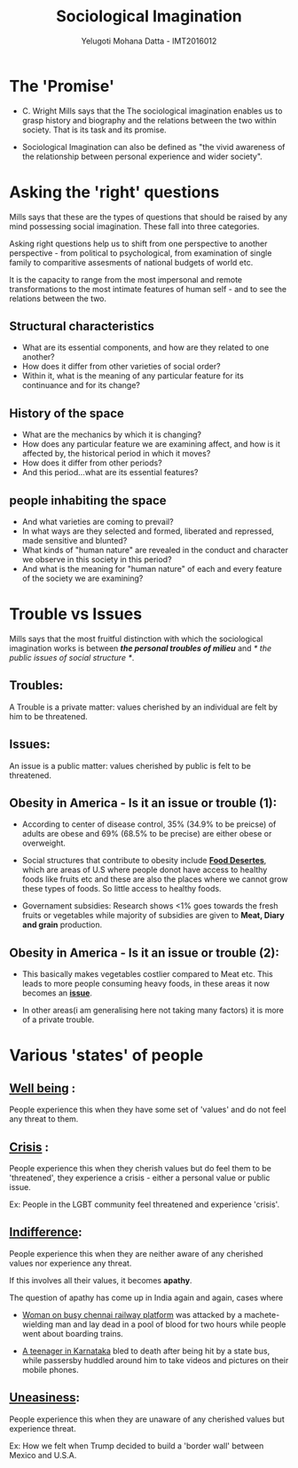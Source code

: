 #+REVEAL_THEME: simple
#+TITLE: Sociological Imagination
#+REVEAL_ROOT: https://cdn.jsdelivr.net/reveal.js/3.0.0/
#+AUTHOR: Yelugoti Mohana Datta - IMT2016012
* The 'Promise'
  - C. Wright Mills says that the The sociological imagination enables us
    to grasp history and biography and the relations between the two 
    within society. That is its task and its promise.

  - Sociological Imagination can also be defined as "the vivid awareness
    of the relationship between personal experience and wider society".
* Asking the 'right' questions
  Mills says that these are the types of questions that should be raised
  by any mind possessing social imagination. These fall into three
  categories.

  Asking right questions help us to shift from one perspective to another
  perspective - from political to psychological, from examination of single
  family to comparitive assesments of national budgets of world etc.

  It is the capacity to range from the most impersonal and remote
  transformations to the most intimate features of human self - and
  to see the relations between the two.
** Structural characteristics
   - What are its essential components, and how are they related to one another?
   - How does it differ from other varieties of social order?
   - Within it, what is the meaning of any particular feature 
     for its continuance and for its change?
** History of the space
   -  What are the mechanics by which it is changing?
   -  How does any particular feature we are examining affect, 
      and how is it affected by, the historical period in which it moves?
   -  How does it differ from other periods?
   -  And this period...what are its essential features?
** people inhabiting the space
   - And what varieties are coming to prevail?
   - In what ways are they selected and formed, 
     liberated and repressed, made sensitive and blunted?
   - What kinds of "human nature" are revealed in the conduct 
     and character we observe in this society in this period?
   - And what is the meaning for "human nature" of each and 
     every feature of the society we are examining?

* Trouble vs Issues
  Mills says that the most fruitful distinction with which the sociological
  imagination works is between /*the personal troubles of milieu*/ and 
  /* the public issues of social structure */.

** Troubles:
   A Trouble is a private matter: values cherished by an individual are
   felt by him to be threatened.

** Issues:
   An issue is a public matter: values cherished by public is felt to be
   threatened.

** Obesity in America - Is it an issue or trouble (1):
   
   - According to center of disease control, 35% (34.9% to be preicse) of 
     adults are obese and 69% (68.5% to be precise) are either obese or 
     overweight.

   - Social structures that contribute to obesity include *_Food Desertes_*,
     which are areas of U.S where people donot have access to healthy foods
     like fruits etc and these are also the places where we cannot grow these
     types of foods. So little access to healthy foods.

   - Governament subsidies: Research shows <1% goes towards the fresh fruits 
     or vegetables while majority of subsidies are given to *Meat, Diary and
     grain* production.
** Obesity in America - Is it an issue or trouble (2):

   - This basically makes vegetables costlier compared to Meat etc. This leads
     to more people consuming heavy foods, in these areas it now becomes
     an *_issue_*.

   - In other areas(i am generalising here not taking many factors) it is more
     of a private trouble.
     
* Various 'states' of people
** *_Well being_* :
   People experience this when they have some set of 'values' and do not
   feel any threat to them.
** *_Crisis_* :
   People experience this when they cherish values but do feel them to be
   'threatened', they experience a crisis - either a personal value or
   public issue.

   Ex: People in the LGBT community feel threatened and experience 'crisis'.
** *_Indifference_*:
   People experience this when they are neither aware of any cherished values
   nor experience any threat.

   If this involves all their values, it becomes *apathy*.

   The question of apathy has come up in India again and again, cases where

   - [[https://www.ndtv.com/chennai-news/after-techies-killing-chennai-grapples-with-questions-on-apathy-1424194][Woman on busy chennai railway platform]] was attacked by a machete-wielding
     man and lay dead in a pool of blood for two hours while people went about
     boarding trains.

   - [[https://indianexpress.com/article/opinion/web-edits/boy-bleeds-to-death-in-karnataka-our-indifference-is-appalling-4504660/][A teenager in Karnataka]] bled to death after being hit by a state bus,
     while passersby huddled around him to take videos and pictures on their
     mobile phones.
** *_Uneasiness_*:
   People experience this when they are unaware of any cherished values but 
   experience threat.

   Ex: How we felt when Trump decided to build a 'border wall' between
   Mexico and U.S.A.
  
